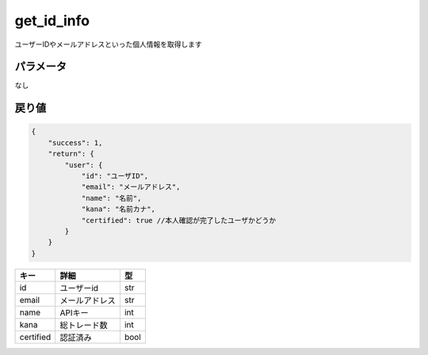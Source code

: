 =============================
get_id_info
=============================


ユーザーIDやメールアドレスといった個人情報を取得します

パラメータ
==============
なし

戻り値
==============
.. code-block:: python

    {
        "success": 1,
        "return": {
            "user": {
                "id": "ユーザID",
                "email": "メールアドレス",
                "name": "名前",
                "kana": "名前カナ",
                "certified": true //本人確認が完了したユーザかどうか
            }
        }
    }

.. csv-table::
   :header: "キー", "詳細", "型"

   "id", "ユーザーid", "str"
   "email", "メールアドレス", "str"
   "name", "APIキー", "int"
   "kana", "総トレード数", "int"
   "certified", "認証済み", "bool"

